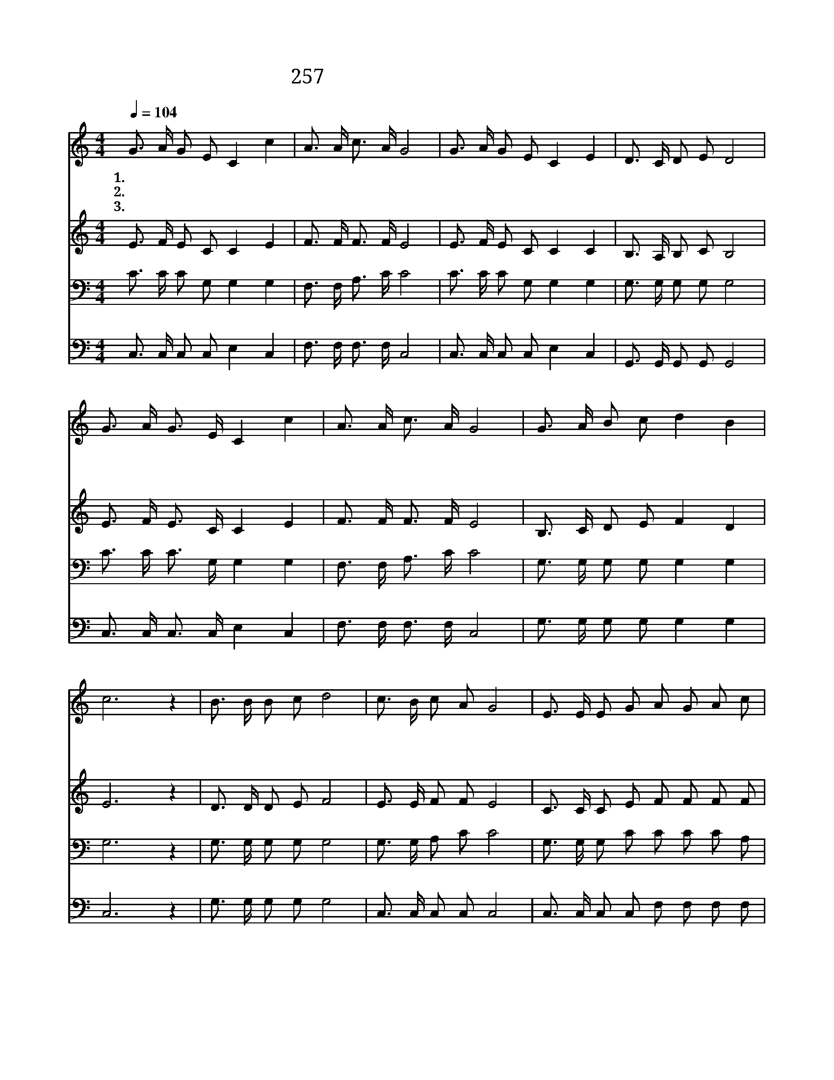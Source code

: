 X:520
T:257 듣는 사람마다 복음 전하여
Z:P.P.Bliss/P.P.Bliss
Z:Copyright © 1999 by ÀüµµÈ¯
Z:All Rights Reserved
%%score 1 2 3 4
L:1/16
Q:1/4=104
M:4/4
I:linebreak $
K:C
V:1 treble
V:2 treble
V:3 bass
V:4 bass
V:1
 G3 A G2 E2 C4 c4 | A3 A c3 A G8 | G3 A G2 E2 C4 E4 | D3 C D2 E2 D8 | G3 A G3 E C4 c4 | %5
w: 1.듣 는 사 람 마 다|복 음 전 하 여|복 스 러 운 소 식|두 루 퍼 치 세|사 람 있 는 곳 에|
w: 2.오 는 사 람 들 은|지 체 말 고 서|문 열 었 을 때 에|들 어 오 시 오|우 리 행 할 길 은|
w: 3.언 약 하 신 대 로|이 룰 것 이 니|아 무 나 그 언 약|받 을 수 있 네|받 는 사 람 에 게|
 A3 A c3 A G8 | G3 A B2 c2 d4 B4 | c12 z4 | B3 B B2 c2 d8 | c3 B c2 A2 G8 | %10
w: 전 할 소 식 은|어 느 누 구 나 오|라|어 느 누 구 나|주 께 나 오 라|
w: 구 주 예 수 니|어 느 누 구 나 오|라|||
w: 생 명 이 로 다|어 느 누 구 나 오|라|||
 E3 E E2 G2 A2 G2 A2 c2 | d4 c4 B8 | c3 B c2 A2 G4 E4 | F3 E F2 G2 A8 | G3 A B2 c2 d4 B4 | %15
w: 어 서 와 서 주 의 말 씀|들 으 라|하 늘 아 버 지 가|오 라 하 시 니|어 느 누 구 나 오|
w: |||||
w: |||||
 c12 z4 :| |] %17
w: 라||
w: ||
w: ||
V:2
 E3 F E2 C2 C4 E4 | F3 F F3 F E8 | E3 F E2 C2 C4 C4 | B,3 A, B,2 C2 B,8 | E3 F E3 C C4 E4 | %5
 F3 F F3 F E8 | B,3 C D2 E2 F4 D4 | E12 z4 | D3 D D2 E2 F8 | E3 E F2 F2 E8 | %10
 C3 C C2 E2 F2 F2 F2 F2 | ^F4 F4 G8 | E3 E E2 F2 E4 C4 | C3 C F2 F2 F8 | B,3 C D2 E2 F4 D4 | %15
 E12 z4 :| |] %17
V:3
 C3 C C2 G,2 G,4 G,4 | F,3 F, A,3 C C8 | C3 C C2 G,2 G,4 G,4 | G,3 G, G,2 G,2 G,8 | %4
 C3 C C3 G, G,4 G,4 | F,3 F, A,3 C C8 | G,3 G, G,2 G,2 G,4 G,4 | G,12 z4 | G,3 G, G,2 G,2 G,8 | %9
 G,3 G, A,2 C2 C8 | G,3 G, G,2 C2 C2 C2 C2 A,2 | A,4 A,4 G,8 | G,3 G, G,2 A,2 C4 G,4 | %13
 A,3 A, A,2 B,2 C8 | G,3 G, G,2 G,2 G,4 G,4 | G,12 z4 :| |] %17
V:4
 C,3 C, C,2 C,2 E,4 C,4 | F,3 F, F,3 F, C,8 | C,3 C, C,2 C,2 E,4 C,4 | G,,3 G,, G,,2 G,,2 G,,8 | %4
 C,3 C, C,3 C, E,4 C,4 | F,3 F, F,3 F, C,8 | G,3 G, G,2 G,2 G,4 G,4 | C,12 z4 | %8
 G,3 G, G,2 G,2 G,8 | C,3 C, C,2 C,2 C,8 | C,3 C, C,2 C,2 F,2 F,2 F,2 F,2 | D,4 D,4 G,8 | %12
 C,3 C, C,2 C,2 C,4 C,4 | F,3 F, F,2 F,2 F,8 | G,3 G, G,2 G,2 G,4 G,4 | C,12 z4 :| |] %17
